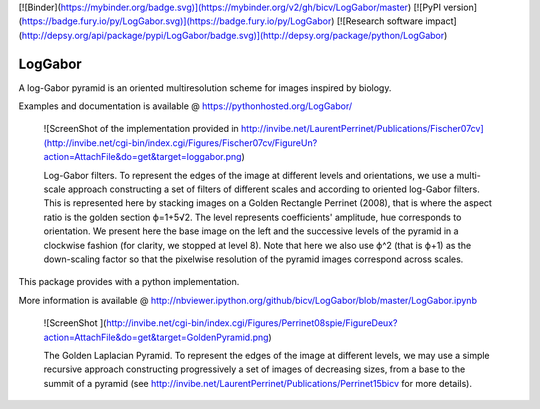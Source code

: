 [![Binder](https://mybinder.org/badge.svg)](https://mybinder.org/v2/gh/bicv/LogGabor/master)
[![PyPI version](https://badge.fury.io/py/LogGabor.svg)](https://badge.fury.io/py/LogGabor)
[![Research software impact](http://depsy.org/api/package/pypi/LogGabor/badge.svg)](http://depsy.org/package/python/LogGabor)

LogGabor
========

A log-Gabor pyramid is an oriented multiresolution scheme for images inspired by biology.

Examples and documentation is available @ https://pythonhosted.org/LogGabor/

  ![ScreenShot of the implementation provided in http://invibe.net/LaurentPerrinet/Publications/Fischer07cv](http://invibe.net/cgi-bin/index.cgi/Figures/Fischer07cv/FigureUn?action=AttachFile&do=get&target=loggabor.png)

  Log-Gabor filters. To represent the edges of the image at different levels and orientations, we use a multi-scale approach constructing a set of filters of different scales and according to oriented log-Gabor filters. This is represented here by stacking images on a Golden Rectangle Perrinet (2008), that is where the aspect ratio is the golden section ϕ=1+5√2. The level represents coefficients' amplitude, hue corresponds to orientation. We present here the base image on the left and the successive levels of the pyramid in a clockwise fashion (for clarity, we stopped at level 8). Note that here we also use ϕ^2 (that is ϕ+1) as the down-scaling factor so that the pixelwise resolution of the pyramid images correspond across scales.

This package provides with a python implementation.

More information is available @ http://nbviewer.ipython.org/github/bicv/LogGabor/blob/master/LogGabor.ipynb

  ![ScreenShot ](http://invibe.net/cgi-bin/index.cgi/Figures/Perrinet08spie/FigureDeux?action=AttachFile&do=get&target=GoldenPyramid.png)

  The Golden Laplacian Pyramid. To represent the edges of the image at different levels, we may use a simple recursive approach constructing progressively a set of images of decreasing sizes, from a base to the summit of a pyramid (see http://invibe.net/LaurentPerrinet/Publications/Perrinet15bicv for more details).


